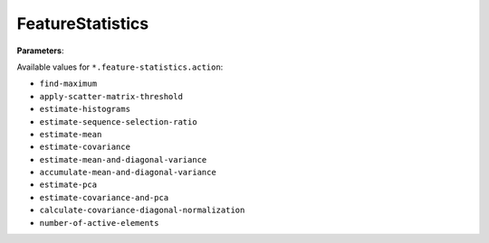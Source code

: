 FeatureStatistics
=================

**Parameters**:

Available values for ``*.feature-statistics.action``:

* ``find-maximum``
* ``apply-scatter-matrix-threshold``
* ``estimate-histograms``
* ``estimate-sequence-selection-ratio``
* ``estimate-mean``
* ``estimate-covariance``
* ``estimate-mean-and-diagonal-variance``
* ``accumulate-mean-and-diagonal-variance``
* ``estimate-pca``
* ``estimate-covariance-and-pca``
* ``calculate-covariance-diagonal-normalization``
* ``number-of-active-elements``
